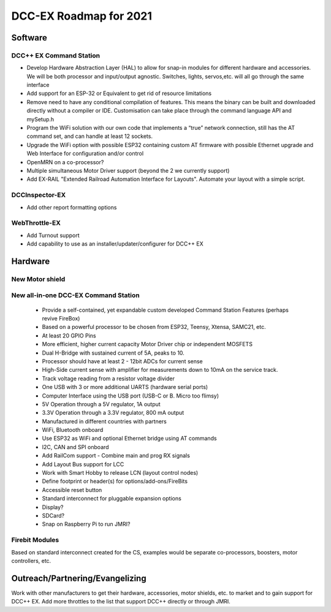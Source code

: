 ************************
DCC-EX Roadmap for 2021
************************


Software
=========

DCC++ EX Command Station 
--------------------------

* Develop Hardware Abstraction Layer (HAL) to allow for snap-in modules for different hardware and accessories. We will be both processor and input/output agnostic. Switches, lights, servos,etc. will all go through the same interface
* Add support for an ESP-32 or Equivalent to get rid of resource limitations
* Remove need to have any conditional compilation of features. This means the binary can be built and downloaded directly without a compiler or IDE. Customisation can take place through the command language API and mySetup.h
* Program the WiFi solution with our own code that implements a “true” network connection, still has the AT command set, and can handle at least 12 sockets.
* Upgrade the WiFi option with possible ESP32 containing custom AT firmware with possible Ethernet upgrade and Web Interface for configuration and/or control
* OpenMRN on a co-processor?
* Multiple simultaneous Motor Driver support (beyond the 2 we currently support)
* Add EX-RAIL "Extended Railroad Automation Interface for Layouts". Automate your layout with a simple script.

DCCInspector-EX
------------------

* Add other report formatting options

WebThrottle-EX
-----------------

* Add Turnout support
* Add capability to use as an installer/updater/configurer for DCC++ EX


Hardware
===========

New Motor shield
-----------------


New all-in-one DCC-EX Command Station
--------------------------------------

  * Provide a self-contained, yet expandable custom developed Command Station Features (perhaps revive FireBox)
  * Based on a powerful processor to be chosen from ESP32, Teensy, Xtensa, SAMC21, etc.
  * At least 20 GPIO Pins
  * More efficient, higher current capacity Motor Driver chip or independent MOSFETS
  * Dual H-Bridge with sustained current of 5A, peaks to 10.
  * Processor should have at least 2 - 12bit ADCs for current sense
  * High-Side current sense with amplifier for measurements down to 10mA on the service track.
  * Track voltage reading from a resistor voltage divider
  * One USB with 3 or more additional UARTS (hardware serial ports)
  * Computer Interface using the USB port (USB-C or B. Micro too flimsy)
  * 5V Operation through a 5V regulator, 1A output
  * 3.3V Operation through a 3.3V regulator, 800 mA output
  * Manufactured in different countries with partners
  * WiFi, Bluetooth onboard
  * Use ESP32 as WiFi and optional Ethernet bridge using AT commands
  * I2C, CAN and SPI onboard
  * Add RailCom support - Combine main and prog RX signals
  * Add Layout Bus support for LCC
  * Work with Smart Hobby to release LCN (layout control nodes)
  * Define footprint or header(s) for options/add-ons/FireBits
  * Accessible reset button
  * Standard interconnect for pluggable expansion options
  * Display?
  * SDCard?
  * Snap on Raspberry Pi to run JMRI?


Firebit Modules
-----------------
Based on standard interconnect created for the CS, examples would be separate co-processors, boosters, motor controllers, etc.

Outreach/Partnering/Evangelizing
=================================

Work with other manufacturers to get their hardware, accessories, motor shields, etc. to market and to gain support for DCC++ EX. Add more throttles to the list that support DCC++ directly or through JMRI.
